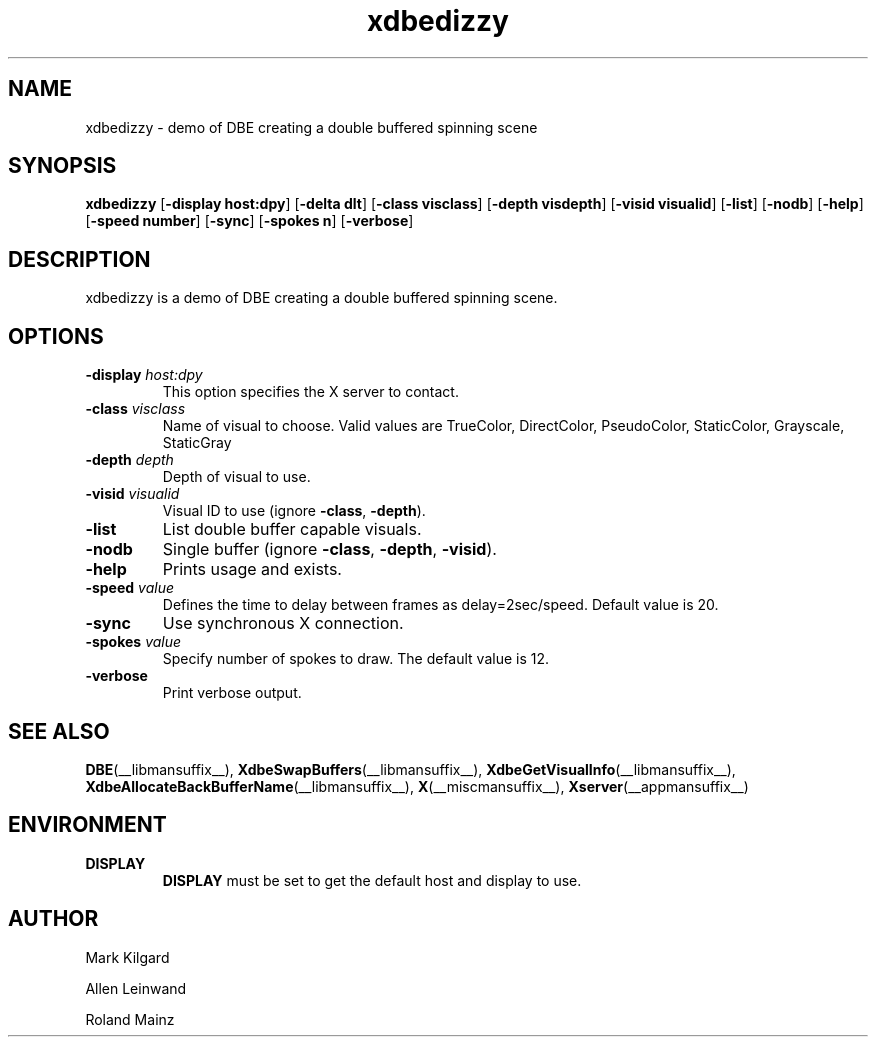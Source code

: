 .\" -*- coding: us-ascii -*-
.TH xdbedizzy __appmansuffix__ __xorgversion__
.SH NAME
xdbedizzy \- demo of DBE creating a double buffered spinning scene
.SH SYNOPSIS
.ad l
\fBxdbedizzy\fR \kx
.if (\nxu > (\n(.lu / 2)) .nr x (\n(.lu / 5)
'in \n(.iu+\nxu
[\fB\-display \fBhost:dpy\fR\fR] [\fB\-delta \fBdlt\fR\fR] [\fB\-class \fBvisclass\fR\fR] [\fB\-depth \fBvisdepth\fR\fR] [\fB\-visid \fBvisualid\fR\fR] [\fB\-list\fR] [\fB\-nodb\fR] [\fB\-help\fR] [\fB\-speed \fBnumber\fR\fR] [\fB\-sync\fR] [\fB\-spokes \fBn\fR\fR] [\fB\-verbose\fR]
'in \n(.iu-\nxu
.ad b
.SH DESCRIPTION
xdbedizzy is a demo of DBE creating a double
buffered spinning scene.
.SH OPTIONS
.TP 
\fB\-display \fIhost:dpy\fB\fR 
This option specifies the X server to contact.
.TP 
\fB\-class \fIvisclass\fB\fR 
Name of visual to choose. Valid values are
TrueColor, DirectColor, PseudoColor, StaticColor, Grayscale, StaticGray
.TP 
\fB\-depth \fIdepth\fB\fR 
Depth of visual to use.
.TP 
\fB\-visid \fIvisualid\fB\fR 
Visual ID to use (ignore \fB\-class\fR,
\fB\-depth\fR).
.TP 
\fB\-list\fR 
List double buffer capable visuals.
.TP 
\fB\-nodb\fR 
Single buffer (ignore \fB\-class\fR,
\fB\-depth\fR, \fB\-visid\fR).
.TP 
\fB\-help\fR 
Prints usage and exists.
.TP 
\fB\-speed \fIvalue\fB\fR 
Defines the time to delay between frames as delay=2sec/speed.
Default value is 20.
.TP 
\fB\-sync\fR 
Use synchronous X connection.
.TP 
\fB\-spokes \fIvalue\fB\fR 
Specify number of spokes to draw. The default value is 12.
.TP 
\fB\-verbose\fR 
Print verbose output.
.SH "SEE ALSO"
\fBDBE\fR(__libmansuffix__), \fBXdbeSwapBuffers\fR(__libmansuffix__), \fBXdbeGetVisualInfo\fR(__libmansuffix__), \fBXdbeAllocateBackBufferName\fR(__libmansuffix__), \fBX\fR(__miscmansuffix__), \fBXserver\fR(__appmansuffix__)
.SH ENVIRONMENT
.TP 
\fBDISPLAY\fR 
\fBDISPLAY\fR must be set to get the default host and display to use.
.SH AUTHOR

Mark Kilgard
.PP
Allen Leinwand
.PP
Roland Mainz

